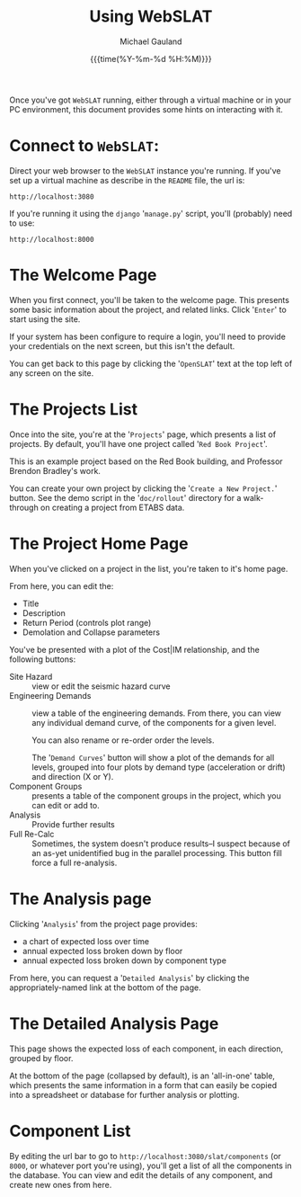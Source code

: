 #+Title:     Using WebSLAT
#+AUTHOR:    Michael Gauland
#+EMAIL:     michael.gauland@canterbury.ac.nz
#+DATE:      {{{time(%Y-%m-%d %H:%M)}}}
#+OPTIONS:   H:6 num:t toc:nil \n:nil @:t ::t |:t ^:{} -:t f:t *:t <:t
#+LATEX_HEADER: \usepackage{unicode-math}
#+LATEX_HEADER: \usepackage{pdflscape}
#+LATEX_HEADER: \lstset{frame=shadowbox}
#+LATEX_HEADER: \lstset{keywordstyle=\color{blue}\bfseries}
#+LATEX_HEADER: \newfontfamily\listingsfont[Scale=.7]{DejaVu Sans Mono}
#+LATEX_HEADER: \lstset{basicstyle=\listingsfont}
#+LATEX_HEADER: \lstset{basicstyle=\small}
#+LATEX_HEADER: \lstset{showspaces=true}
#+LATEX_HEADER: \lstset{columns=fixed}
#+LATEX_HEADER: \lstset{extendedchars=true}
#+LATEX_HEADER: \lstset{frame=shadowbox}
#+LATEX_HEADER: \definecolor{mygray}{gray}{0.8}
#+LATEX_HEADER: \lstset{rulesepcolor=\color{mygray}}
#+LATEX_HEADER: \lstdefinelanguage{bash-local}{basicstyle=\ttfamily\scriptsize,rulecolor=\color{green},rulesepcolor=\color{mygray},frameround=ffff,backgroundcolor=\color{cyan}}
#+LATEX_HEADER: \lstdefinelanguage{bash-remote}{basicstyle=\ttfamily\scriptsize,rulecolor=\color{green},rulesepcolor=\color{mygray},frameround=ffff,backgroundcolor=\color{yellow}}
#+LATEX_HEADER: \lstdefinelanguage{bash-remote-root}{basicstyle=\ttfamily\scriptsize,rulecolor=\color{green},rulesepcolor=\color{mygray},frameround=ffff,backgroundcolor=\color{orange}}
#+LATEX_HEADER: \lstdefinelanguage{fundamental}{basicstyle=\ttfamily\scriptsize,rulesepcolor=\color{cyan},frameround=tttt,backgroundcolor=\color{white},breaklines=true}
#+LATEX_HEADER: \def\lst@visiblespace{\lst@ttfamily{\char32}-}
#+PROPERTY: header-args :eval never

Once you've got ~WebSLAT~ running, either through a virtual machine or in your
PC environment, this document provides some hints on interacting with it.

* Connect to ~WebSLAT~:
  Direct your web browser to the ~WebSLAT~ instance you're running. If you've
  set up a virtual machine as describe in the ~README~ file, the url is:

    #+begin_example
    http://localhost:3080
    #+end_example

  If you're running it using the ~django~ '~manage.py~' script, you'll
  (probably) need to use:

    #+begin_example
    http://localhost:8000
    #+end_example
* The Welcome Page
  When you first connect, you'll be taken to the welcome page. This presents
  some basic information about the project, and related links. Click '~Enter~'
  to start using the site.

  If your system has been configure to require a login, you'll need to provide
  your credentials on the next screen, but this isn't the default.

  You can get back to this page by clicking the '~OpenSLAT~' text at the top
  left of any screen on the site.
* The Projects List 
  Once into the site, you're at the '~Projects~' page, which presents a list of
  projects. By default, you'll have one project called '~Red Book Project~'.

  This is an example project based on the Red Book building, and Professor
  Brendon Bradley's work.

  You can create your own project by clicking the '~Create a New Project.~'
  button. See the demo script in the '~doc/rollout~' directory for a
  walk-through on creating a project from ETABS data.

* The Project Home Page
  When you've clicked on a project in the list, you're taken to it's home page.

  From here, you can edit the:
  - Title
  - Description
  - Return Period (controls plot range)
  - Demolation and Collapse parameters
    
  You've be presented with a plot of the Cost|IM relationship, and the following
  buttons:
  - Site Hazard :: view or edit the seismic hazard curve
  - Engineering Demands :: view a table of the engineering demands. From there,
       you can view any individual demand curve, of the components for a given
       level.

       You can also rename or re-order order the levels.

       The '~Demand Curves~' button will show a plot of the demands for all
       levels, grouped into four plots by demand type (acceleration or drift)
       and direction (X or Y).
  - Component Groups :: presents a table of the component groups in the project,
       which you can edit or add to. 
  - Analysis :: Provide further results
  - Full Re-Calc :: Sometimes, the system doesn't produce results--I suspect
                    because of an as-yet unidentified bug in the parallel
                    processing. This button fill force a full re-analysis.
* The Analysis page
  Clicking '~Analysis~' from the project page provides:
  - a chart of expected loss over time
  - annual expected loss broken down by floor
  - annual expected loss broken down by component type

  From here, you can request a '~Detailed Analysis~' by clicking the
  appropriately-named link at the bottom of the page.
* The Detailed Analysis Page
  This page shows the expected loss of each component, in each direction,
  grouped by floor.

  At the bottom of the page (collapsed by default), is an 'all-in-one' table,
  which presents the same information in a form that can easily be copied into a
  spreadsheet or database for further analysis or plotting.

* Component List
  By editing the url bar to go to ~http://localhost:3080/slat/components~ (or
  ~8000~, or whatever port you're using), you'll get a list of all the
  components in the database. You can view and edit the details of any
  component, and create new ones from here.
